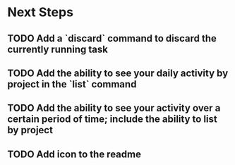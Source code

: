 * Next Steps
** TODO Add a `discard` command to discard the currently running task
** TODO Add the ability to see your daily activity by project in the `list` command
** TODO Add the ability to see your activity over a certain period of time; include the ability to list by project
** TODO Add icon to the readme
